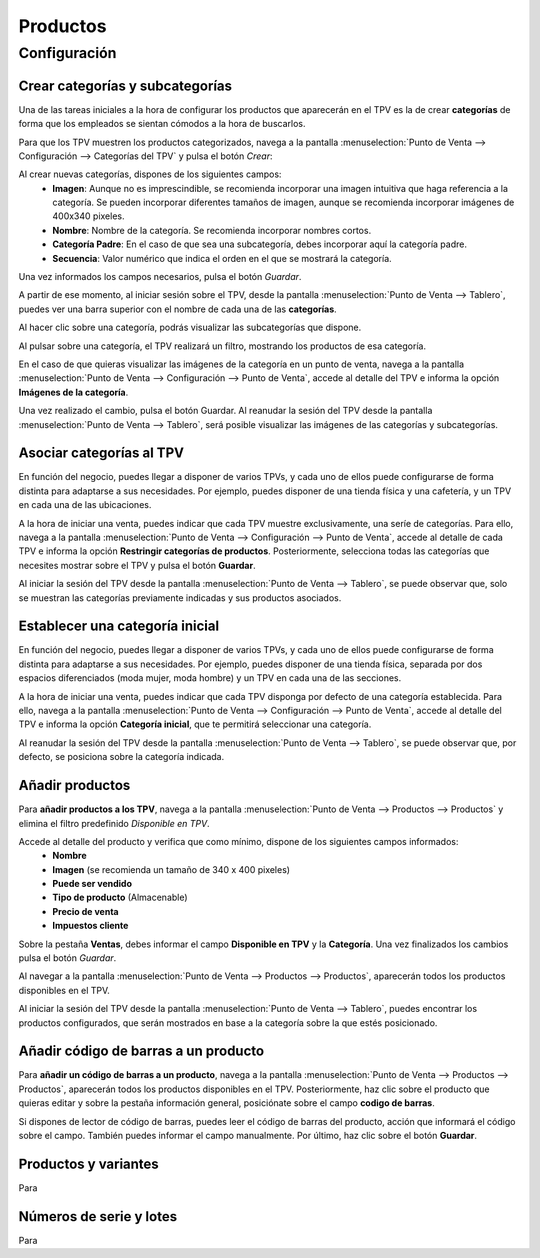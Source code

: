 ============
Productos
============

Configuración
=============

Crear categorías y subcategorías 
----------------------------------

Una de las tareas iniciales a la hora de configurar los productos que aparecerán en el TPV es la de crear **categorías**
de forma que los empleados se sientan cómodos a la hora de buscarlos.

Para que los TPV muestren los productos categorizados, navega a la pantalla
:menuselection:`Punto de Venta --> Configuración --> Categorías del TPV` y pulsa el botón *Crear*:

.. image:: productos/categorias.png
   :align: center
   :alt: Lista de categorías de productos del TPV

Al crear nuevas categorías, dispones de los siguientes campos:
    - **Imagen**: Aunque no es imprescindible, se recomienda incorporar una imagen intuitiva que haga referencia a la categoría. Se pueden incorporar diferentes tamaños de imagen, aunque se recomienda incorporar imágenes de 400x340 pixeles.
    - **Nombre**: Nombre de la categoría. Se recomienda incorporar nombres cortos.
    - **Categoría Padre**: En el caso de que sea una subcategoría, debes incorporar aquí la categoría padre.
    - **Secuencia**: Valor numérico que indica el orden en el que se mostrará la categoría.

.. image:: productos/categorias_form.png
   :align: center
   :alt: Formulario de categorías de productos del TPV

Una vez informados los campos necesarios, pulsa el botón *Guardar*.

A partir de ese momento, al iniciar sesión sobre el TPV, desde la pantalla :menuselection:`Punto de Venta --> Tablero`,
puedes ver una barra superior con el nombre de cada una de las **categorías**.

.. image:: productos/categorias_tpv_ini.png
   :align: center
   :alt: Al iniciar sesión sobre el TPV puedes ver una barra superior con el nombre de cada una de las categorías

Al hacer clic sobre una categoría, podrás visualizar las subcategorías que dispone.

.. image:: productos/categorias_tpv_sub.png
   :align: center
   :alt: Al hacer clic sobre una categoría, podrás visualizar las subcategorías que dispone

Al pulsar sobre una categoría, el TPV realizará un filtro, mostrando los productos de esa categoría.

.. image:: productos/categorias_tpv_clic.png
   :align: center
   :alt: Al pulsar sobre una categoría, el TPV realizará un filtro, mostrando los productos de esa categoría.

En el caso de que quieras visualizar las imágenes de la categoría en un punto de venta, navega a la pantalla
:menuselection:`Punto de Venta --> Configuración --> Punto de Venta`, accede al detalle del TPV e informa la opción
**Imágenes de la categoría**.

.. image:: productos/categorias_opcion_imagen.png
   :align: center
   :alt: Accede al detalle del TPV e informa la opción Imágenes de la categoría

Una vez realizado el cambio, pulsa el botón Guardar. Al reanudar la sesión del TPV desde la pantalla
:menuselection:`Punto de Venta --> Tablero`, será posible visualizar las imágenes de las categorías y subcategorías.

.. image:: productos/categorias_ver_imagen.png
   :align: center
   :alt: Visualizar las imágenes de las categorías y subcategorías.

Asociar categorías al TPV
---------------------------------

En función del negocio, puedes llegar a disponer de varios TPVs, y cada uno de ellos puede configurarse de forma
distinta para adaptarse a sus necesidades. Por ejemplo, puedes disponer de una tienda física y una cafetería,
y un TPV en cada una de las ubicaciones.

A la hora de iniciar una venta, puedes indicar que cada TPV muestre exclusivamente, una seríe de categorías.
Para ello, navega a la pantalla :menuselection:`Punto de Venta --> Configuración --> Punto de Venta`, accede al detalle
de cada TPV e informa la opción **Restringir categorías de productos**. Posteriormente, selecciona todas las
categorías que necesites mostrar sobre el TPV y pulsa el botón **Guardar**.

.. image:: productos/categorias_restringir.png
   :align: center
   :alt: Indicar que un TPV muestre exclusivamente, una seríe de categorías

Al iniciar la sesión del TPV desde la pantalla :menuselection:`Punto de Venta --> Tablero`, se puede observar que,
solo se muestran las categorías previamente indicadas y sus productos asociados.

.. image:: productos/categorias_ver_imagen.png
   :align: center
   :alt: Solo se muestran las categorías previamente indicadas y sus productos asociados

Establecer una categoría inicial  
---------------------------------

En función del negocio, puedes llegar a disponer de varios TPVs, y cada uno de ellos puede configurarse de forma
distinta para adaptarse a sus necesidades. Por ejemplo, puedes disponer de una tienda física, separada por dos
espacios diferenciados (moda mujer, moda hombre) y un TPV en cada una de las secciones.

A la hora de iniciar una venta, puedes indicar que cada TPV disponga por defecto de una categoría establecida.
Para ello, navega a la pantalla :menuselection:`Punto de Venta --> Configuración --> Punto de Venta`, accede al detalle del TPV e informa
la opción **Categoría inicial**, que te permitirá seleccionar una categoría.

.. image:: productos/categorias_inicial.png
   :align: center
   :alt: Configurar que cada TPV disponga por defecto de una categoría establecida

Al reanudar la sesión del TPV desde la pantalla :menuselection:`Punto de Venta --> Tablero`, se puede observar que,
por defecto, se posiciona sobre la categoría indicada.

.. image:: productos/categorias_ver_inicial.png
   :align: center
   :alt: por defecto, se posiciona sobre la categoría inicial

Añadir productos 
---------------------------------

Para **añadir productos a los TPV**, navega a la pantalla :menuselection:`Punto de Venta --> Productos --> Productos` y
elimina el filtro predefinido *Disponible en TPV*.

.. image:: productos/productos_filtro.png
   :align: center
   :alt: Elimina el filtro predefinido , Disponible en TPV

Accede al detalle del producto y verifica que como mínimo, dispone de los siguientes campos informados:
    - **Nombre**
    - **Imagen** (se recomienda un tamaño de 340 x 400 pixeles)
    - **Puede ser vendido**
    - **Tipo de producto** (Almacenable)
    - **Precio de venta**
    - **Impuestos cliente**

.. image:: productos/productos_edita.png
   :align: center
   :alt: Verifica que como mínimo, dispone de los campos Nombre, Imagen , Puede ser vendido, Tipo de producto, Precio de venta, Impuestos cliente, informados.

Sobre la pestaña **Ventas**, debes informar el campo **Disponible en TPV** y la **Categoría**. Una vez finalizados
los cambios pulsa el botón *Guardar*.

.. image:: productos/productos_edita2.png
   :align: center
   :alt: Sobre la pestaña Ventas, debes informar el campo Disponible en TPV y la Categoría

Al navegar a la pantalla :menuselection:`Punto de Venta --> Productos --> Productos`, aparecerán todos los productos
disponibles en el TPV.

.. image:: productos/productos_filtro.png
   :align: center
   :alt: Al navegar a la pantalla aparecerán todos los productos disponibles en el TPV

Al iniciar la sesión del TPV desde la pantalla :menuselection:`Punto de Venta --> Tablero`, puedes encontrar los
productos configurados, que serán mostrados en base a la categoría sobre la que estés posicionado.

.. image:: productos/productos_tpv.png
   :align: center
   :alt: Puedes encontrar los productos configurados, que serán mostrados en base a la categoría sobre la que estés posicionado

.. seealso::
   * :doc:`../../ventas/ventas/productos_precios`


Añadir código de barras a un producto
------------------------------------------

Para **añadir un código de barras a un producto**, navega a la pantalla :menuselection:`Punto de Venta --> Productos --> Productos`, aparecerán todos los productos
disponibles en el TPV. Posteriormente, haz clic sobre el producto que quieras editar y sobre la pestaña
información general, posiciónate sobre el campo **codigo de barras**.

Si dispones de lector de código de barras, puedes leer el código de barras del producto, acción que informará el código
sobre el campo. También puedes informar el campo manualmente.
Por último, haz clic sobre el botón **Guardar**.

.. image:: productos/productos_barras.png
   :align: center
   :alt: Puedes leer el código de barras del producto, acción que informará el código sobre el campo.

.. seealso::
   * :doc:`../../inventario_y_fabricacion/inventario/codigos_de_barras`

Productos y variantes
---------------------------------

Para 


Números de serie y lotes 
---------------------------------

Para 


